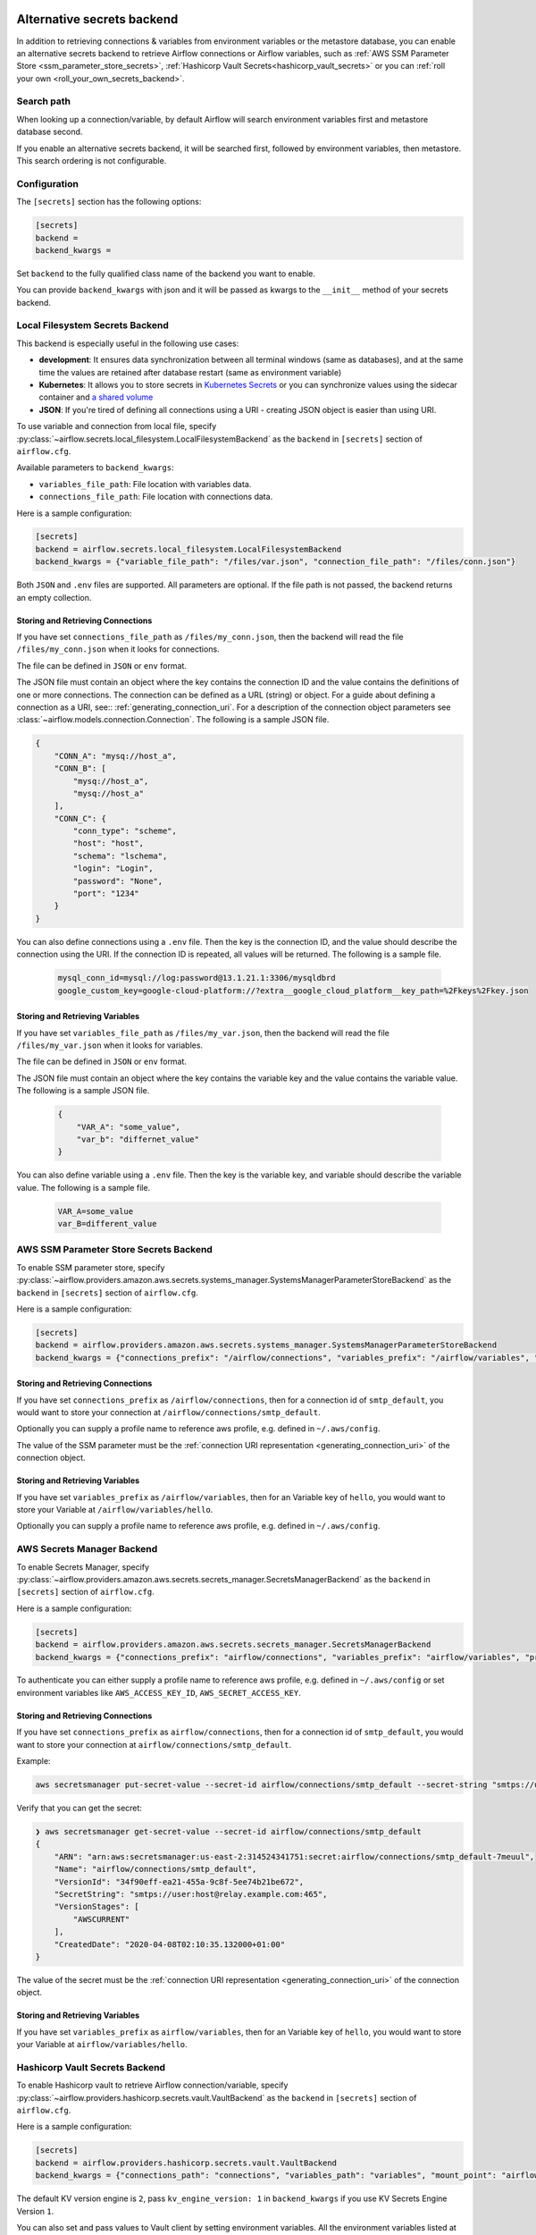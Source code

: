  .. Licensed to the Apache Software Foundation (ASF) under one
    or more contributor license agreements.  See the NOTICE file
    distributed with this work for additional information
    regarding copyright ownership.  The ASF licenses this file
    to you under the Apache License, Version 2.0 (the
    "License"); you may not use this file except in compliance
    with the License.  You may obtain a copy of the License at

 ..   http://www.apache.org/licenses/LICENSE-2.0

 .. Unless required by applicable law or agreed to in writing,
    software distributed under the License is distributed on an
    "AS IS" BASIS, WITHOUT WARRANTIES OR CONDITIONS OF ANY
    KIND, either express or implied.  See the License for the
    specific language governing permissions and limitations
    under the License.


Alternative secrets backend
---------------------------

.. versionadded:: 1.10.10

In addition to retrieving connections & variables from environment variables or the metastore database, you can enable
an alternative secrets backend to retrieve Airflow connections or Airflow variables,
such as :ref:`AWS SSM Parameter Store <ssm_parameter_store_secrets>`,
:ref:`Hashicorp Vault Secrets<hashicorp_vault_secrets>` or you can :ref:`roll your own <roll_your_own_secrets_backend>`.

Search path
^^^^^^^^^^^
When looking up a connection/variable, by default Airflow will search environment variables first and metastore
database second.

If you enable an alternative secrets backend, it will be searched first, followed by environment variables,
then metastore.  This search ordering is not configurable.

.. _secrets_backend_configuration:

Configuration
^^^^^^^^^^^^^

The ``[secrets]`` section has the following options:

.. code-block:: ini

    [secrets]
    backend =
    backend_kwargs =

Set ``backend`` to the fully qualified class name of the backend you want to enable.

You can provide ``backend_kwargs`` with json and it will be passed as kwargs to the ``__init__`` method of
your secrets backend.

.. _local_filesystem_secrets:

Local Filesystem Secrets Backend
^^^^^^^^^^^^^^^^^^^^^^^^^^^^^^^^

This backend is especially useful in the following use cases:

* **development**: It ensures data synchronization between all terminal windows (same as databases),
  and at the same time the values are retained after database restart (same as environment variable)
* **Kubernetes**: It allows you to store secrets in `Kubernetes Secrets <https://kubernetes.io/docs/concepts/configuration/secret/>`__
  or you can synchronize values using the sidecar container and
  `a shared volume <https://kubernetes.io/docs/tasks/access-application-cluster/communicate-containers-same-pod-shared-volume/>`__
* **JSON**: If you're tired of defining all connections using a URI - creating JSON object is easier than using URI.

To use variable and connection from local file, specify :py:class:`~airflow.secrets.local_filesystem.LocalFilesystemBackend`
as the ``backend`` in  ``[secrets]`` section of ``airflow.cfg``.

Available parameters to ``backend_kwargs``:

* ``variables_file_path``: File location with variables data.
* ``connections_file_path``: File location with connections data.

Here is a sample configuration:

.. code-block:: ini

    [secrets]
    backend = airflow.secrets.local_filesystem.LocalFilesystemBackend
    backend_kwargs = {"variable_file_path": "/files/var.json", "connection_file_path": "/files/conn.json"}

Both ``JSON`` and ``.env`` files are supported. All parameters are optional. If the file path is not passed,
the backend returns an empty collection.

Storing and Retrieving Connections
""""""""""""""""""""""""""""""""""

If you have set ``connections_file_path`` as ``/files/my_conn.json``, then the backend will read the
file ``/files/my_conn.json`` when it looks for connections.

The file can be defined in ``JSON`` or ``env`` format.

The JSON file must contain an object where the key contains the connection ID and the value contains
the definitions of one or more connections. The connection can be defined as a URL (string) or object.
For a guide about defining a connection as a URI, see:: :ref:`generating_connection_uri`.
For a description of the connection object parameters see :class:`~airflow.models.connection.Connection`.
The following is a sample JSON file.

.. code-block:: json

    {
        "CONN_A": "mysq://host_a",
        "CONN_B": [
            "mysq://host_a",
            "mysq://host_a"
        ],
        "CONN_C": {
            "conn_type": "scheme",
            "host": "host",
            "schema": "lschema",
            "login": "Login",
            "password": "None",
            "port": "1234"
        }
    }

You can also define connections using a ``.env`` file. Then the key is the connection ID, and
the value should describe the connection using the URI. If the connection ID is repeated, all values will
be returned. The following is a sample file.

  .. code-block:: text

    mysql_conn_id=mysql://log:password@13.1.21.1:3306/mysqldbrd
    google_custom_key=google-cloud-platform://?extra__google_cloud_platform__key_path=%2Fkeys%2Fkey.json

Storing and Retrieving Variables
""""""""""""""""""""""""""""""""

If you have set ``variables_file_path`` as ``/files/my_var.json``, then the backend will read the
file ``/files/my_var.json`` when it looks for variables.

The file can be defined in ``JSON`` or ``env`` format.

The JSON file must contain an object where the key contains the variable key and the value contains
the variable value. The following is a sample JSON file.

  .. code-block:: json

    {
        "VAR_A": "some_value",
        "var_b": "differnet_value"
    }

You can also define variable using a ``.env`` file. Then the key is the variable key, and variable should
describe the variable value. The following is a sample file.

  .. code-block:: json

    VAR_A=some_value
    var_B=different_value

.. _ssm_parameter_store_secrets:

AWS SSM Parameter Store Secrets Backend
^^^^^^^^^^^^^^^^^^^^^^^^^^^^^^^^^^^^^^^

To enable SSM parameter store, specify :py:class:`~airflow.providers.amazon.aws.secrets.systems_manager.SystemsManagerParameterStoreBackend`
as the ``backend`` in  ``[secrets]`` section of ``airflow.cfg``.

Here is a sample configuration:

.. code-block:: ini

    [secrets]
    backend = airflow.providers.amazon.aws.secrets.systems_manager.SystemsManagerParameterStoreBackend
    backend_kwargs = {"connections_prefix": "/airflow/connections", "variables_prefix": "/airflow/variables", "profile_name": "default"}

Storing and Retrieving Connections
""""""""""""""""""""""""""""""""""

If you have set ``connections_prefix`` as ``/airflow/connections``, then for a connection id of ``smtp_default``,
you would want to store your connection at ``/airflow/connections/smtp_default``.

Optionally you can supply a profile name to reference aws profile, e.g. defined in ``~/.aws/config``.

The value of the SSM parameter must be the :ref:`connection URI representation <generating_connection_uri>`
of the connection object.

Storing and Retrieving Variables
""""""""""""""""""""""""""""""""

If you have set ``variables_prefix`` as ``/airflow/variables``, then for an Variable key of ``hello``,
you would want to store your Variable at ``/airflow/variables/hello``.

Optionally you can supply a profile name to reference aws profile, e.g. defined in ``~/.aws/config``.

AWS Secrets Manager Backend
^^^^^^^^^^^^^^^^^^^^^^^^^^^^

To enable Secrets Manager, specify :py:class:`~airflow.providers.amazon.aws.secrets.secrets_manager.SecretsManagerBackend`
as the ``backend`` in  ``[secrets]`` section of ``airflow.cfg``.

Here is a sample configuration:

.. code-block:: ini

    [secrets]
    backend = airflow.providers.amazon.aws.secrets.secrets_manager.SecretsManagerBackend
    backend_kwargs = {"connections_prefix": "airflow/connections", "variables_prefix": "airflow/variables", "profile_name": "default"}

To authenticate you can either supply a profile name to reference aws profile, e.g. defined in ``~/.aws/config`` or set
environment variables like ``AWS_ACCESS_KEY_ID``, ``AWS_SECRET_ACCESS_KEY``.


Storing and Retrieving Connections
""""""""""""""""""""""""""""""""""

If you have set ``connections_prefix`` as ``airflow/connections``, then for a connection id of ``smtp_default``,
you would want to store your connection at ``airflow/connections/smtp_default``.

Example:

.. code-block:: bash

    aws secretsmanager put-secret-value --secret-id airflow/connections/smtp_default --secret-string "smtps://user:host@relay.example.com:465"

Verify that you can get the secret:

.. code-block:: console

    ❯ aws secretsmanager get-secret-value --secret-id airflow/connections/smtp_default
    {
        "ARN": "arn:aws:secretsmanager:us-east-2:314524341751:secret:airflow/connections/smtp_default-7meuul",
        "Name": "airflow/connections/smtp_default",
        "VersionId": "34f90eff-ea21-455a-9c8f-5ee74b21be672",
        "SecretString": "smtps://user:host@relay.example.com:465",
        "VersionStages": [
            "AWSCURRENT"
        ],
        "CreatedDate": "2020-04-08T02:10:35.132000+01:00"
    }

The value of the secret must be the :ref:`connection URI representation <generating_connection_uri>`
of the connection object.

Storing and Retrieving Variables
""""""""""""""""""""""""""""""""

If you have set ``variables_prefix`` as ``airflow/variables``, then for an Variable key of ``hello``,
you would want to store your Variable at ``airflow/variables/hello``.


.. _hashicorp_vault_secrets:

Hashicorp Vault Secrets Backend
^^^^^^^^^^^^^^^^^^^^^^^^^^^^^^^

To enable Hashicorp vault to retrieve Airflow connection/variable, specify :py:class:`~airflow.providers.hashicorp.secrets.vault.VaultBackend`
as the ``backend`` in  ``[secrets]`` section of ``airflow.cfg``.

Here is a sample configuration:

.. code-block:: ini

    [secrets]
    backend = airflow.providers.hashicorp.secrets.vault.VaultBackend
    backend_kwargs = {"connections_path": "connections", "variables_path": "variables", "mount_point": "airflow", "url": "http://127.0.0.1:8200"}

The default KV version engine is ``2``, pass ``kv_engine_version: 1`` in ``backend_kwargs`` if you use
KV Secrets Engine Version ``1``.

You can also set and pass values to Vault client by setting environment variables. All the
environment variables listed at https://www.vaultproject.io/docs/commands/#environment-variables are supported.

Hence, if you set ``VAULT_ADDR`` environment variable like below, you do not need to pass ``url``
key to ``backend_kwargs``:

.. code-block:: bash

    export VAULT_ADDR="http://127.0.0.1:8200"


Storing and Retrieving Connections
""""""""""""""""""""""""""""""""""

If you have set ``connections_path`` as ``connections`` and ``mount_point`` as ``airflow``, then for a connection id of
``smtp_default``, you would want to store your secret as:

.. code-block:: bash

    vault kv put airflow/connections/smtp_default conn_uri=smtps://user:host@relay.example.com:465

Note that the ``Key`` is ``conn_uri``, ``Value`` is ``postgresql://airflow:airflow@host:5432/airflow`` and
``mount_point`` is ``airflow``.

You can make a ``mount_point`` for ``airflow`` as follows:

.. code-block:: bash

    vault secrets enable -path=airflow -version=2 kv

Verify that you can get the secret from ``vault``:

.. code-block:: console

    ❯ vault kv get airflow/connections/smtp_default
    ====== Metadata ======
    Key              Value
    ---              -----
    created_time     2020-03-19T19:17:51.281721Z
    deletion_time    n/a
    destroyed        false
    version          1

    ====== Data ======
    Key         Value
    ---         -----
    conn_uri    smtps://user:host@relay.example.com:465

The value of the Vault key must be the :ref:`connection URI representation <generating_connection_uri>`
of the connection object to get connection.

Storing and Retrieving Variables
""""""""""""""""""""""""""""""""

If you have set ``variables_path`` as ``variables`` and ``mount_point`` as ``airflow``, then for a variable with
``hello`` as key, you would want to store your secret as:

.. code-block:: bash

    vault kv put airflow/variables/hello value=world

Verify that you can get the secret from ``vault``:

.. code-block:: console

    ❯ vault kv get airflow/variables/hello
    ====== Metadata ======
    Key              Value
    ---              -----
    created_time     2020-03-28T02:10:54.301784Z
    deletion_time    n/a
    destroyed        false
    version          1

    ==== Data ====
    Key      Value
    ---      -----
    value    world

Note that the secret ``Key`` is ``value``, and secret ``Value`` is ``world`` and
``mount_point`` is ``airflow``.


.. _secrets_manager_backend:

GCP Secrets Manager Backend
^^^^^^^^^^^^^^^^^^^^^^^^^^^

To enable GCP Secrets Manager to retrieve connection/variables, specify :py:class:`~airflow.providers.google.cloud.secrets.secrets_manager.CloudSecretsManagerBackend`
as the ``backend`` in  ``[secrets]`` section of ``airflow.cfg``.

Available parameters to ``backend_kwargs``:

* ``connections_prefix``: Specifies the prefix of the secret to read to get Connections.
* ``variables_prefix``: Specifies the prefix of the secret to read to get Variables.
* ``gcp_key_path``: Path to GCP Credential JSON file
* ``gcp_scopes``: Comma-separated string containing GCP scopes
* ``sep``: separator used to concatenate connections_prefix and conn_id. Default: "-"

Note: The full GCP Secrets Manager secret id should follow the pattern "[a-zA-Z0-9-_]".

Here is a sample configuration if you want to just retrieve connections:

.. code-block:: ini

    [secrets]
    backend = airflow.providers.google.cloud.secrets.secrets_manager.CloudSecretsManagerBackend
    backend_kwargs = {"connections_prefix": "airflow-connections", "sep": "-"}

Here is a sample configuration if you want to just retrieve variables:

.. code-block:: ini

    [secrets]
    backend = airflow.providers.google.cloud.secrets.secrets_manager.CloudSecretsManagerBackend
    backend_kwargs = {"variables_prefix": "airflow-variables", "sep": "-"}

and if you want to retrieve both Variables and connections use the following sample config:

.. code-block:: ini

    [secrets]
    backend = airflow.providers.google.cloud.secrets.secrets_manager.CloudSecretsManagerBackend
    backend_kwargs = {"connections_prefix": "airflow-connections", "variables_prefix": "airflow-variables", "sep": "-"}


When ``gcp_key_path`` is not provided, it will use the Application Default Credentials in the current environment. You can set up the credentials with:

.. code-block:: ini

    # 1. GOOGLE_APPLICATION_CREDENTIALS environment variable
    export GOOGLE_APPLICATION_CREDENTIALS=path/to/key-file.json

    # 2. Set with SDK
    gcloud auth application-default login
    # If the Cloud SDK has an active project, the project ID is returned. The active project can be set using:
    gcloud config set project

The value of the Secrets Manager secret id must be the :ref:`connection URI representation <generating_connection_uri>`
of the connection object.

.. _roll_your_own_secrets_backend:

Roll your own secrets backend
^^^^^^^^^^^^^^^^^^^^^^^^^^^^^

A secrets backend is a subclass of :py:class:`airflow.secrets.BaseSecretsBackend` and must implement either
:py:meth:`~airflow.secrets.BaseSecretsBackend.get_connections` or :py:meth:`~airflow.secrets.BaseSecretsBackend.get_conn_uri`.

After writing your backend class, provide the fully qualified class name in the ``backend`` key in the ``[secrets]``
section of ``airflow.cfg``.

Additional arguments to your SecretsBackend can be configured in ``airflow.cfg`` by supplying a JSON string to ``backend_kwargs``, which will be passed to the ``__init__`` of your SecretsBackend.
See :ref:`Configuration <secrets_backend_configuration>` for more details, and :ref:`SSM Parameter Store <ssm_parameter_store_secrets>` for an example.

.. note::

    If you are rolling your own secrets backend, you don't strictly need to use airflow's URI format. But
    doing so makes it easier to switch between environment variables, the metastore, and your secrets backend.
